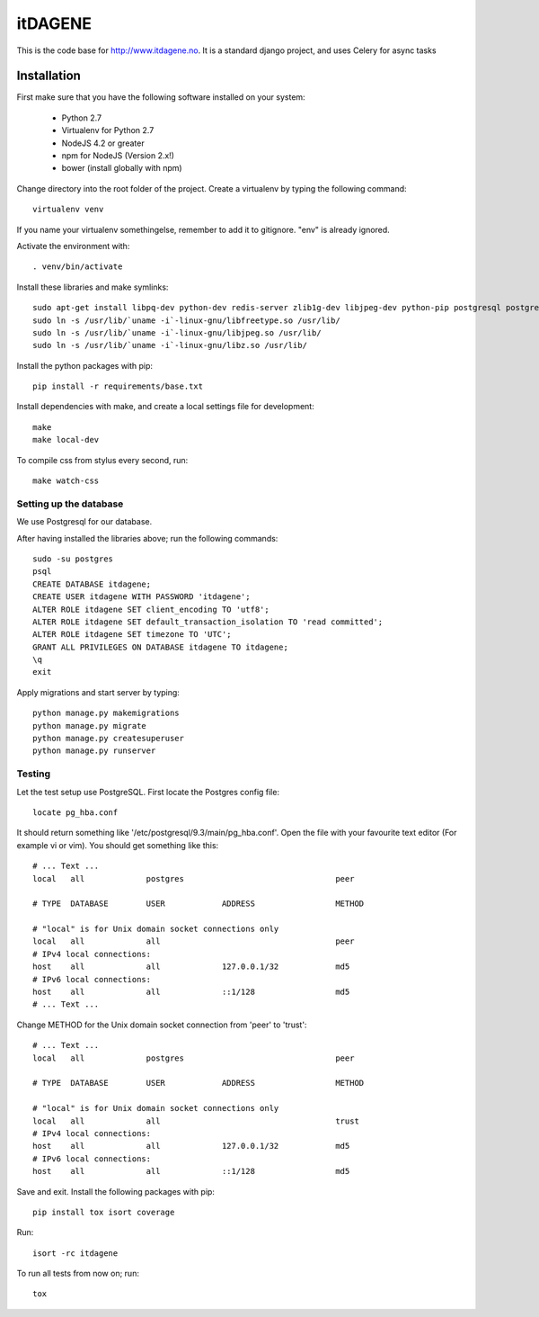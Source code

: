 itDAGENE
========
|frigg| |coverage|


This is the code base for http://www.itdagene.no. It is a standard django project, and uses Celery for async tasks

Installation
------------

First make sure that you have the following software installed on your system:

  * Python 2.7
  * Virtualenv for Python 2.7
  * NodeJS 4.2 or greater
  * npm for NodeJS (Version 2.x!)
  * bower (install globally with npm)

Change directory into the root folder of the project.
Create a virtualenv by typing the following command::


    virtualenv venv


If you name your virtualenv somethingelse, remember to add it to gitignore. "env" is already ignored.

Activate the environment with::

    . venv/bin/activate


Install these libraries and make symlinks::

    sudo apt-get install libpq-dev python-dev redis-server zlib1g-dev libjpeg-dev python-pip postgresql postgresql-contrib
    sudo ln -s /usr/lib/`uname -i`-linux-gnu/libfreetype.so /usr/lib/
    sudo ln -s /usr/lib/`uname -i`-linux-gnu/libjpeg.so /usr/lib/
    sudo ln -s /usr/lib/`uname -i`-linux-gnu/libz.so /usr/lib/


Install the python packages with pip::

    pip install -r requirements/base.txt
Install dependencies with make, and create a local settings file for development::

    make
    make local-dev
To compile css from stylus every second, run::

    make watch-css

Setting up the database
~~~~~~~~~~~~~~~~~~~~~~~
We use Postgresql for our database.

After having installed the libraries above; run the following commands::

    sudo -su postgres
    psql
    CREATE DATABASE itdagene;
    CREATE USER itdagene WITH PASSWORD 'itdagene';
    ALTER ROLE itdagene SET client_encoding TO 'utf8';
    ALTER ROLE itdagene SET default_transaction_isolation TO 'read committed';
    ALTER ROLE itdagene SET timezone TO 'UTC';
    GRANT ALL PRIVILEGES ON DATABASE itdagene TO itdagene;
    \q
    exit
Apply migrations and start server by typing::

    python manage.py makemigrations
    python manage.py migrate
    python manage.py createsuperuser
    python manage.py runserver

Testing
~~~~~~~
Let the test setup use PostgreSQL. First locate the Postgres config file::

    locate pg_hba.conf
It should return something like '/etc/postgresql/9.3/main/pg_hba.conf'.
Open the file with your favourite text editor (For example vi or vim). You should get something like this::

    # ... Text ...
    local   all             postgres                                peer
    
    # TYPE  DATABASE        USER            ADDRESS                 METHOD
    
    # "local" is for Unix domain socket connections only
    local   all             all                                     peer
    # IPv4 local connections:
    host    all             all             127.0.0.1/32            md5
    # IPv6 local connections:
    host    all             all             ::1/128                 md5
    # ... Text ...
Change METHOD for the Unix domain socket connection from 'peer' to 'trust'::

    # ... Text ...
    local   all             postgres                                peer
    
    # TYPE  DATABASE        USER            ADDRESS                 METHOD
    
    # "local" is for Unix domain socket connections only
    local   all             all                                     trust
    # IPv4 local connections:
    host    all             all             127.0.0.1/32            md5
    # IPv6 local connections:
    host    all             all             ::1/128                 md5
Save and exit.
Install the following packages with pip::

    pip install tox isort coverage
Run::

    isort -rc itdagene
To run all tests from now on; run::

    tox

.. |frigg| image:: https://ci.frigg.io/badges/itdagene-ntnu/itdagene/
    :target: https://ci.frigg.io/itdagene-ntnu/itdagene/last/

.. |coverage| image:: https://ci.frigg.io/badges/coverage/itdagene-ntnu/itdagene/
    :target: https://ci.frigg.io/itdagene-ntnu/itdagene/last/
